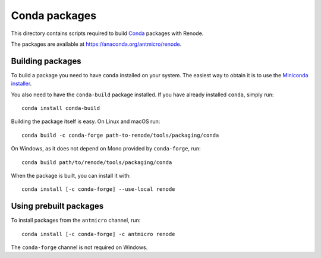 Conda packages
==============

This directory contains scripts required to build `Conda <https://conda.io>`_ packages with Renode.

The packages are available at https://anaconda.org/antmicro/renode.

Building packages
-----------------

To build a package you need to have ``conda`` installed on your system.
The easiest way to obtain it is to use the `Miniconda installer <https://docs.conda.io/en/latest/miniconda.html>`_.

You also need to have the ``conda-build`` package installed.
If you have already installed ``conda``, simply run::

    conda install conda-build

Building the package itself is easy.
On Linux and macOS run::

    conda build -c conda-forge path-to-renode/tools/packaging/conda

On Windows, as it does not depend on Mono provided by ``conda-forge``, run::

    conda build path/to/renode/tools/packaging/conda

When the package is built, you can install it with::

    conda install [-c conda-forge] --use-local renode

Using prebuilt packages
-----------------------

To install packages from the ``antmicro`` channel, run::

    conda install [-c conda-forge] -c antmicro renode

The ``conda-forge`` channel is not required on Windows.
